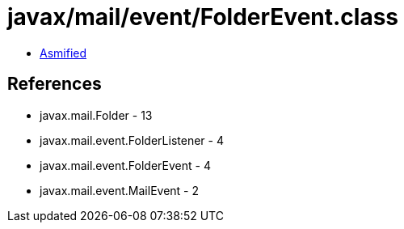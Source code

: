 = javax/mail/event/FolderEvent.class

 - link:FolderEvent-asmified.java[Asmified]

== References

 - javax.mail.Folder - 13
 - javax.mail.event.FolderListener - 4
 - javax.mail.event.FolderEvent - 4
 - javax.mail.event.MailEvent - 2
